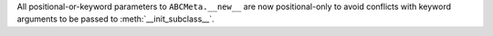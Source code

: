 All positional-or-keyword parameters to ``ABCMeta.__new__`` are now positional-only to avoid conflicts with keyword arguments to be passed to :meth:`__init_subclass__`.
